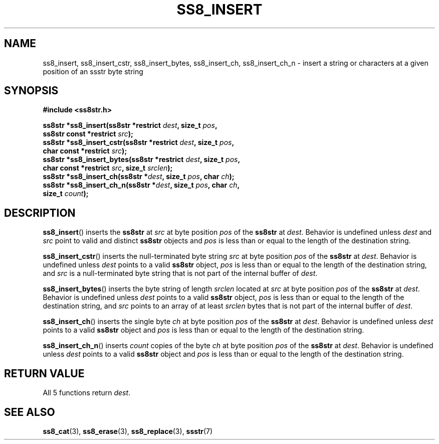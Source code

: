.\" This file is part of the Ssstr string library.
.\" Copyright 2022 Board of Regents of the University of Wisconsin System
.\" SPDX-License-Identifier: MIT
.\"
.TH SS8_INSERT 3  2022-06-12 SSSTR "Ssstr Manual"
.SH NAME
ss8_insert, ss8_insert_cstr, ss8_insert_bytes, ss8_insert_ch, ss8_insert_ch_n
\- insert a string or characters at a given position of an ssstr byte string
.SH SYNOPSIS
.nf
.B #include <ss8str.h>
.PP
.BI "ss8str *ss8_insert(ss8str *restrict " dest ", size_t " pos ","
.BI "                   ss8str const *restrict " src ");"
.BI "ss8str *ss8_insert_cstr(ss8str *restrict " dest ", size_t " pos ","
.BI "                   char const *restrict " src ");"
.BI "ss8str *ss8_insert_bytes(ss8str *restrict " dest ", size_t " pos ","
.BI "                   char const *restrict " src ", size_t " srclen ");"
.BI "ss8str *ss8_insert_ch(ss8str *" dest ", size_t " pos ", char " ch ");"
.BI "ss8str *ss8_insert_ch_n(ss8str *" dest ", size_t " pos ", char " ch ","
.BI "                   size_t " count ");"
.fi
.SH DESCRIPTION
.BR ss8_insert ()
inserts the
.B ss8str
at
.I src
at byte position
.I pos
of the
.B ss8str
at
.IR dest .
Behavior is undefined unless
.I dest
and
.I src
point to valid and distinct
.B ss8str
objects and
.I pos
is less than or equal to the length of the destination string.
.PP
.BR ss8_insert_cstr ()
inserts the null-terminated byte string
.I src
at byte position
.I pos
of the
.B ss8str
at
.IR dest .
Behavior is undefined unless
.I dest
points to a valid
.B ss8str
object,
.I pos
is less than or equal to the length of the destination string, and
.I src
is a null-terminated byte string that is not part of the internal buffer of
.IR dest .
.PP
.BR ss8_insert_bytes ()
inserts the byte string of length
.I srclen
located at
.I src
at byte position
.I pos
of the
.B ss8str
at
.IR dest .
Behavior is undefined unless
.I dest
points to a valid
.B ss8str
object,
.I pos
is less than or equal to the length of the destination string, and
.I src
points to an array of at least
.I srclen
bytes that is not part of the internal buffer of
.IR dest .
.PP
.BR ss8_insert_ch ()
inserts the single byte
.I ch
at byte position
.I pos
of the
.B ss8str
at
.IR dest .
Behavior is undefined unless
.I dest
points to a valid
.B ss8str
object and
.I pos
is less than or equal to the length of the destination string.
.PP
.BR ss8_insert_ch_n ()
inserts
.I count
copies of the byte
.I ch
at byte position
.I pos
of the
.B ss8str
at
.IR dest .
Behavior is undefined unless
.I dest
points to a valid
.B ss8str
object and
.I pos
is less than or equal to the length of the destination string.
.SH RETURN VALUE
All 5 functions return
.IR dest .
.SH SEE ALSO
.BR ss8_cat (3),
.BR ss8_erase (3),
.BR ss8_replace (3),
.BR ssstr (7)
